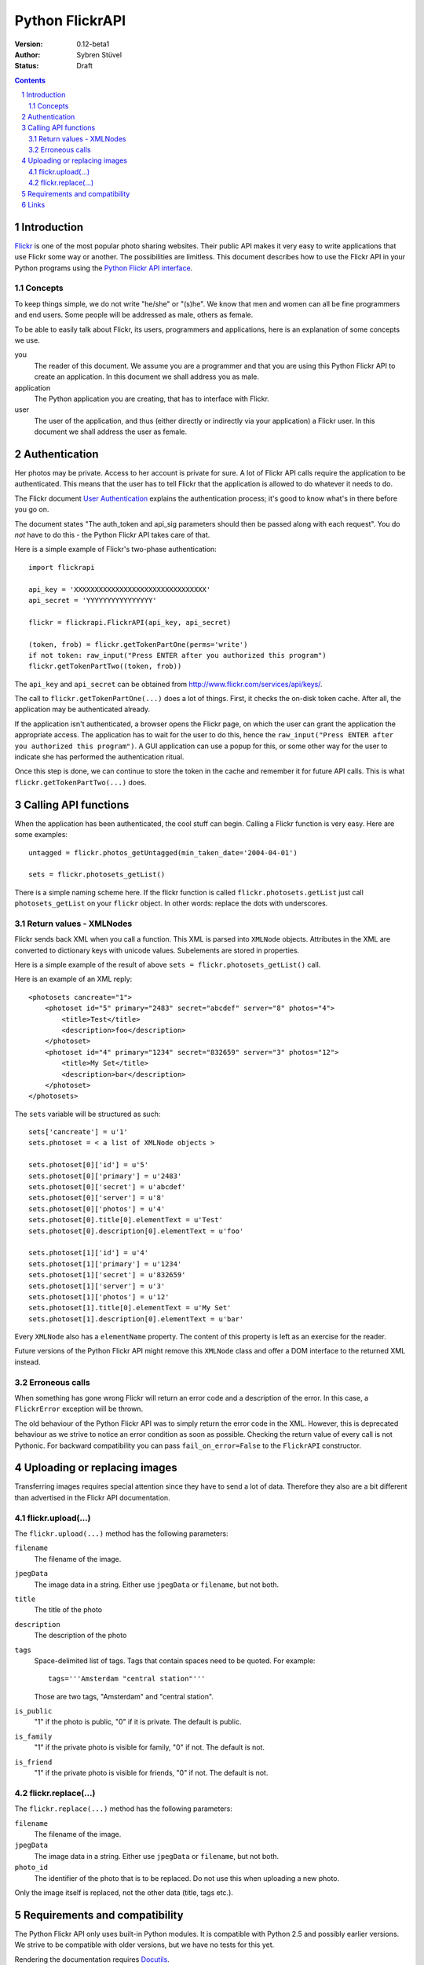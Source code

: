 ======================================================================
Python FlickrAPI
======================================================================

:Version: 0.12-beta1
:Author: Sybren Stüvel
:Status: Draft

.. contents::
.. sectnum::

Introduction
======================================================================

`Flickr`_ is one of the most popular photo sharing websites. Their
public API makes it very easy to write applications that use Flickr
some way or another. The possibilities are limitless. This document
describes how to use the Flickr API in your Python programs using the
`Python Flickr API interface`_.


Concepts
----------------------------------------------------------------------

To keep things simple, we do not write "he/she" or "(s)he". We know
that men and women can all be fine programmers and end users. Some
people will be addressed as male, others as female.

To be able to easily talk about Flickr, its users, programmers and
applications, here is an explanation of some concepts we use.


you
    The reader of this document. We assume you are a programmer and
    that you are using this Python Flickr API to create an
    application. In this document we shall address you as male.

application
    The Python application you are creating, that has to interface
    with Flickr.

user
    The user of the application, and thus (either directly or
    indirectly via your application) a Flickr user. In this document
    we shall address the user as female.


Authentication
======================================================================

Her photos may be private. Access to her account is private for sure.
A lot of Flickr API calls require the application to be authenticated.
This means that the user has to tell Flickr that the application is
allowed to do whatever it needs to do.

The Flickr document `User Authentication`_ explains the authentication
process; it's good to know what's in there before you go on.

The document states "The auth_token and api_sig parameters should then
be passed along with each request". You do *not* have to do this - the
Python Flickr API takes care of that.

Here is a simple example of Flickr's two-phase authentication::

    import flickrapi

    api_key = 'XXXXXXXXXXXXXXXXXXXXXXXXXXXXXXXX'
    api_secret = 'YYYYYYYYYYYYYYYY'

    flickr = flickrapi.FlickrAPI(api_key, api_secret)

    (token, frob) = flickr.getTokenPartOne(perms='write')
    if not token: raw_input("Press ENTER after you authorized this program")
    flickr.getTokenPartTwo((token, frob))

The ``api_key`` and ``api_secret`` can be obtained from
http://www.flickr.com/services/api/keys/.

The call to ``flickr.getTokenPartOne(...)`` does a lot of things.
First, it checks the on-disk token cache. After all, the application
may be authenticated already. 

If the application isn't authenticated, a browser opens the Flickr
page, on which the user can grant the application the appropriate
access. The application has to wait for the user to do this, hence the
``raw_input("Press ENTER after you authorized this program")``. A GUI
application can use a popup for this, or some other way for the user
to indicate she has performed the authentication ritual.

Once this step is done, we can continue to store the token in the
cache and remember it for future API calls. This is what
``flickr.getTokenPartTwo(...)`` does.



Calling API functions
======================================================================

When the application has been authenticated, the cool stuff can begin.
Calling a Flickr function is very easy. Here are some examples::

    untagged = flickr.photos_getUntagged(min_taken_date='2004-04-01')

    sets = flickr.photosets_getList()

There is a simple naming scheme here. If the flickr function is called
``flickr.photosets.getList`` just call ``photosets_getList`` on your
``flickr`` object. In other words: replace the dots with underscores.

Return values - XMLNodes
----------------------------------------------------------------------

Flickr sends back XML when you call a function. This XML is parsed
into ``XMLNode`` objects. Attributes in the XML are converted to
dictionary keys with unicode values. Subelements are stored in
properties.

Here is a simple example of the result of above ``sets =
flickr.photosets_getList()`` call.

Here is an example of an XML reply::

    <photosets cancreate="1">
        <photoset id="5" primary="2483" secret="abcdef" server="8" photos="4">
            <title>Test</title>
            <description>foo</description>
        </photoset>
        <photoset id="4" primary="1234" secret="832659" server="3" photos="12">
            <title>My Set</title>
            <description>bar</description>
        </photoset>
    </photosets>

The ``sets`` variable will be structured as such::

    sets['cancreate'] = u'1'
    sets.photoset = < a list of XMLNode objects >
    
    sets.photoset[0]['id'] = u'5'
    sets.photoset[0]['primary'] = u'2483'
    sets.photoset[0]['secret'] = u'abcdef'
    sets.photoset[0]['server'] = u'8'
    sets.photoset[0]['photos'] = u'4'
    sets.photoset[0].title[0].elementText = u'Test'
    sets.photoset[0].description[0].elementText = u'foo'
    
    sets.photoset[1]['id'] = u'4'
    sets.photoset[1]['primary'] = u'1234'
    sets.photoset[1]['secret'] = u'832659'
    sets.photoset[1]['server'] = u'3'
    sets.photoset[1]['photos'] = u'12'
    sets.photoset[1].title[0].elementText = u'My Set'
    sets.photoset[1].description[0].elementText = u'bar'

Every ``XMLNode`` also has a ``elementName`` property. The content of
this property is left as an exercise for the reader.

Future versions of the Python Flickr API might remove this ``XMLNode``
class and offer a DOM interface to the returned XML instead.

Erroneous calls
----------------------------------------------------------------------

When something has gone wrong Flickr will return an error code and a
description of the error. In this case, a ``FlickrError`` exception
will be thrown.

The old behaviour of the Python Flickr API was to simply return the
error code in the XML. However, this is deprecated behaviour as we
strive to notice an error condition as soon as possible. Checking the
return value of every call is not Pythonic. For backward compatibility
you can pass ``fail_on_error=False`` to the ``FlickrAPI`` constructor.


Uploading or replacing images
======================================================================

Transferring images requires special attention since they have to
send a lot of data. Therefore they also are a bit different than
advertised in the Flickr API documentation.

flickr.upload(...)
----------------------------------------------------------------------

The ``flickr.upload(...)`` method has the following parameters:

``filename``
    The filename of the image.

``jpegData``
    The image data in a string. Either use ``jpegData`` or
    ``filename``, but not both.

``title``
    The title of the photo

``description``
    The description of the photo

``tags``
    Space-delimited list of tags. Tags that contain spaces need to be
    quoted. For example::

        tags='''Amsterdam "central station"'''

    Those are two tags, "Amsterdam" and "central station".

``is_public``
    "1" if the photo is public, "0" if it is private. The default is
    public.

``is_family``
    "1" if the private photo is visible for family, "0" if not. The
    default is not.

``is_friend``
    "1" if the private photo is visible for friends, "0" if not. The
    default is not.

flickr.replace(...)
----------------------------------------------------------------------

The ``flickr.replace(...)`` method has the following parameters:

``filename``
    The filename of the image.

``jpegData``
    The image data in a string. Either use ``jpegData`` or
    ``filename``, but not both.

``photo_id``
    The identifier of the photo that is to be replaced. Do not use
    this when uploading a new photo.

Only the image itself is replaced, not the other data (title, tags
etc.).


Requirements and compatibility
======================================================================

The Python Flickr API only uses built-in Python modules. It is
compatible with Python 2.5 and possibly earlier versions. We strive to
be compatible with older versions, but we have no tests for this yet.

Rendering the documentation requires `Docutils`_.

Links
======================================================================

- `Python Flickr API interface`_
- `Flickr`_
- `Flickr API documentation`_

.. _`Flickr API documentation`: http://www.flickr.com/services/api/
.. _`Flickr API`: http://www.flickr.com/services/api
.. _`Flickr`: http://www.flickr.com/
.. _`Python Flickr API interface`: http://flickrapi.sourceforge.net/
.. _`Docutils`: http://docutils.sourceforge.net/
.. _`User Authentication`:
    http://www.flickr.com/services/api/misc.userauth.html

